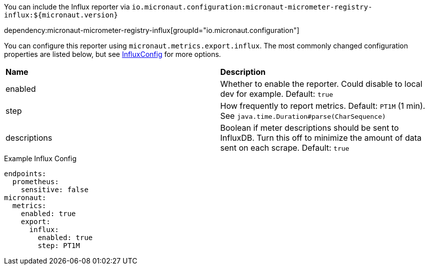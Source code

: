 You can include the Influx reporter via `io.micronaut.configuration:micronaut-micrometer-registry-influx:${micronaut.version}`

dependency:micronaut-micrometer-registry-influx[groupId="io.micronaut.configuration"]

You can configure this reporter using `micronaut.metrics.export.influx`.  The most commonly changed configuration properties are listed below, but see
https://github.com/micrometer-metrics/micrometer/blob/master/implementations/micrometer-registry-influx/src/main/java/io/micrometer/influx/InfluxConfig.java[InfluxConfig]
for more options.

|=======
|*Name* |*Description*
|enabled |Whether to enable the reporter. Could disable to local dev for example. Default: `true`
|step |How frequently to report metrics. Default: `PT1M` (1 min).  See `java.time.Duration#parse(CharSequence)`
|descriptions | Boolean if meter descriptions should be sent to InfluxDB. Turn this off to minimize the amount of data sent on each scrape. Default: `true`
|=======

.Example Influx Config
[source,yml]
----
endpoints:
  prometheus:
    sensitive: false
micronaut:
  metrics:
    enabled: true
    export:
      influx:
        enabled: true
        step: PT1M
----
